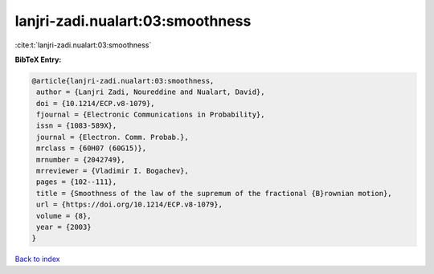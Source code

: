 lanjri-zadi.nualart:03:smoothness
=================================

:cite:t:`lanjri-zadi.nualart:03:smoothness`

**BibTeX Entry:**

.. code-block:: bibtex

   @article{lanjri-zadi.nualart:03:smoothness,
    author = {Lanjri Zadi, Noureddine and Nualart, David},
    doi = {10.1214/ECP.v8-1079},
    fjournal = {Electronic Communications in Probability},
    issn = {1083-589X},
    journal = {Electron. Comm. Probab.},
    mrclass = {60H07 (60G15)},
    mrnumber = {2042749},
    mrreviewer = {Vladimir I. Bogachev},
    pages = {102--111},
    title = {Smoothness of the law of the supremum of the fractional {B}rownian motion},
    url = {https://doi.org/10.1214/ECP.v8-1079},
    volume = {8},
    year = {2003}
   }

`Back to index <../By-Cite-Keys.rst>`_
